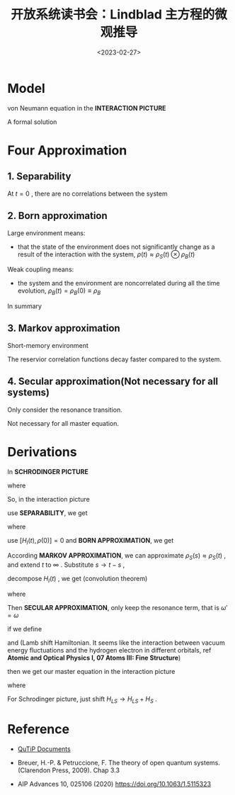 #+TITLE: 开放系统读书会：Lindblad 主方程的微观推导
#+DATE: <2023-02-27>
#+CATEGORIES: 专业笔记
#+TAGS: 物理, Lindblad Master Equation, Open System
#+HTML: <!-- toc -->
#+HTML: <!-- more -->

* Model

\begin{align}
H = H_S + H_B + H_I
\end{align}
von Neumann equation in the *INTERACTION PICTURE*
\begin{align}
\frac{\mathrm{d}}{\mathrm{d}t}\rho(t) = - \mathrm{i}
[H_I(t), \rho(t)]
\end{align}

A formal solution

\begin{align}
\frac{\mathrm{d}}{\mathrm{d}t}\rho(t) =
- \mathrm{i} [H_I(t), \rho(0)]
-\int_0^t \mathrm{d} s[H_I(t), [H_I(s), \rho(s)]]
\end{align}

* Four Approximation

** 1. Separability

At $t=0$ , there are no correlations between the system

\begin{align}
\rho(0) \approx \rho_S(0) \otimes \rho_B(0)
\end{align}

** 2. Born approximation

Large environment means:

- that the state of the environment does not significantly change as a result of
  the interaction with the system,
  $\rho(t) \approx \rho_S(t) \otimes \rho_B(t)$

Weak coupling means:

- the system and the environment are noncorrelated during all the time
  evolution, $\rho_B(t) = \rho_B(0) \equiv \rho_B$

In summary

\begin{align}
\rho(t) \approx \rho_S(t) \otimes \rho_B
\end{align}

** 3. Markov approximation

Short-memory environment

The reservior correlation functions decay faster compared to the system.

** 4. Secular approximation(Not necessary for all systems)

Only consider the resonance transition.

Not necessary for all master equation.

* Derivations

In *SCHRODINGER PICTURE*
\begin{align}
H_I^{SP} = \sum_{\alpha} A_{\alpha} \otimes B_{\alpha}
= \sum_{\alpha, \omega}A_{\alpha}(\omega) \otimes B_{\alpha}
\end{align}
where
\begin{align}
A_{\alpha}(\omega) = \sum_{\varepsilon } |\varepsilon\rangle\langle\varepsilon|
                     A_{\alpha} |\varepsilon + \omega \rangle\langle\varepsilon + \omega|
\end{align}
So, in the interaction picture
\begin{align}
H_I(t) = \sum_{\alpha,\omega} e^{- \mathrm{i}\omega t}A_{\alpha}(\omega)\otimes B_{\alpha}(t)
= \sum_{\alpha,\omega} e^{ \mathrm{i}\omega t}A^{\dagger}_{\alpha}(\omega)\otimes B^{\dagger}_{\alpha}(t)
\end{align}
use *SEPARABILITY*, we get
\begin{align}
[H_I(t), \rho(0)] =& \sum_{\alpha,\omega}e^{\mathrm{i}\omega t}[A^{\dagger}_{\alpha}(\omega)\otimes
     B^{\dagger}_{\alpha}(t), \rho_S(0)\otimes \rho_B(0)] \\
=& \sum_{\alpha,\omega}e^{\mathrm{i}\omega t}
[A^{\dagger}_{\alpha}(\omega) \rho_S(0)
\otimes B^{\dagger}_{\alpha}(t) \rho_B(0)
-  \rho_S(0) A^{\dagger}_{\alpha}(\omega)
\otimes\rho_B(0) B^{\dagger}_{\alpha}(t)  ] \\
=& \sum_{\alpha,\omega}e^{\mathrm{i}\omega t}
[A^{\dagger}_{\alpha}(\omega), \rho_S(0)] \langle B_\alpha(t) \rangle \\
\end{align}
where
\begin{align}
\langle B_\alpha(t) \rangle \equiv \mathrm{Tr}_B[B^{\dagger}_{\alpha}(t) \rho_B] = 0
\end{align}

use
$[H_I(t), \rho(0)] = 0$
and *BORN APPROXIMATION*, we get
\begin{align}
\mathrm{Tr}_B \left[\frac{\mathrm{d}}{\mathrm{d}t}\rho(t)  \right]  =
\frac{\mathrm{d}}{\mathrm{d}t}\rho_S(t) =
-\int_0^t \mathrm{d} s \cdot \mathrm{Tr}_B[H_I(t), [H_I(s), \rho_S(s)\otimes \rho_B]]
\end{align}
According *MARKOV APPROXIMATION*, we can approximate
$\rho_S(s) \approx \rho_S(t)$ , and extend $t$ to $\infty$ .
Substitute $s \to t - s$ ,
\begin{align}
\frac{\mathrm{d}}{\mathrm{d}t}\rho_S(t)=
\frac{\mathrm{d}}{\mathrm{d}t}\rho_S(t) =
-\int_0^{\infty} \mathrm{d} s \cdot \mathrm{Tr}_B[H_I(t), [H_I(t - s), \rho_S(t)\otimes \rho_B]]
\end{align}
decompose $H_{I}(t)$ , we get (convolution theorem)
\begin{align}
\frac{\mathrm{d}}{\mathrm{d}t}\rho_S(t) =
\sum_{\omega, \omega'} \sum_{\alpha, \beta} e^{\mathrm{i}(\omega' - \omega)t}
\Gamma_{\alpha\beta}(\omega)\left[A_{\beta}(\omega)\rho_S(t)A^{\dagger}_{\alpha}(\omega') - A_{\alpha}^{\dagger}(\omega') A_{\beta}(\omega)\rho_s(t)\right]
 + \mathrm{h.c.}
\end{align}
where
\begin{align}
\Gamma_{\alpha\beta}(\omega) = \int_0^{\infty} \mathrm{d}s\cdot e^{\mathrm{i}\omega s}
\langle B_{\alpha}^{\dagger}(t) B_{\beta}(t - s)\rangle
\end{align}
Then *SECULAR APPROXIMATION*,
only keep the resonance term, that is $\omega' = \omega$
\begin{align}
\frac{\mathrm{d}}{\mathrm{d}t}\rho_S(t) =
\sum_{\omega} \sum_{\alpha, \beta}
\Gamma_{\alpha\beta}(\omega)\left[A_{\beta}(\omega)\rho_S(t)A^{\dagger}_{\alpha}(\omega) - A_{\alpha}^{\dagger}(\omega) A_{\beta}(\omega)\rho_s(t)\right]
 + \mathrm{h.c.}
\end{align}
if we define
\begin{align}
\left\{
\begin{matrix}
S_{\alpha\beta}(\omega) \equiv& \frac{1}{2\mathrm{i}} \left[ \Gamma_{\alpha\beta}(\omega) - \Gamma_{\beta\alpha}^{ * }(\omega) \right]& \\
\gamma_{\alpha\beta}(\omega) \equiv&  \Gamma_{\alpha\beta}(\omega) - \Gamma_{\beta\alpha}^{ * }(\omega)
=& \int_{-\infty}^{\infty} \mathrm{d}s e^{\mathrm{i}\omega s} \langle B^{\dagger}_{\alpha}(s) B_{\beta}(0)\rangle\\
\Gamma_{\alpha\beta}(\omega) =& \frac{1}{2}\gamma_{\alpha\beta}(\omega) + \mathrm{i}S_{\alpha\beta}(\omega)&
\end{matrix}
\right.
\end{align}
and (Lamb shift Hamiltonian. It seems like the interaction between vacuum energy
fluctuations and the hydrogen electron in different orbitals, ref
*Atomic and Optical Physics I, 07 Atoms III: Fine Structure*)
\begin{align}
H_{LS} = \sum_{\omega} \sum_{\alpha,\beta} S_{\alpha,\beta}(\omega)A_{\alpha}^{\dagger}(\omega) A_{\beta}(\omega)
\end{align}
then we get our master equation in the interaction picture
\begin{align}
\frac{\mathrm{d}}{\mathrm{d}t}\rho_{S}(t)
= -\mathrm{i}[H_{LS}, \rho_S(t)] + \mathcal{D}[\rho_S(t)]
\end{align}
where
\begin{align}
D(\rho_S) = \sum_{\omega}\sum_{\alpha,\beta} \gamma_{\alpha\beta}(\omega) \left[
A_{\beta}(\omega) \rho_SA_{\alpha}^{\dagger}(\omega) - \frac{1}{2}{A^{\dagger}_{\alpha}(\omega)A_{\beta}(\omega), \rho_S} \right]
\end{align}
For Schrodinger picture, just shift $H_{LS}\to H_{LS} + H_S$ .

* Reference

- [[https://qutip.readthedocs.io/en/latest/guide/dynamics/dynamics-master.html][QuTiP Documents]]

- Breuer, H.-P. & Petruccione, F. The theory of open quantum systems. (Clarendon
  Press, 2009). Chap 3.3

- AIP Advances 10, 025106 (2020) [[https://doi.org/10.1063/1.5115323]]
